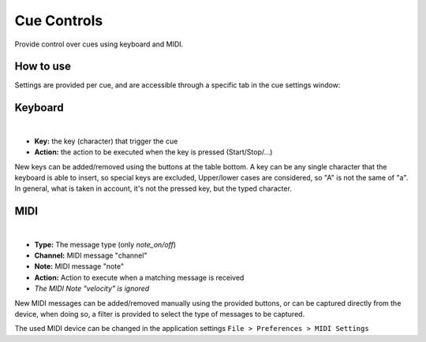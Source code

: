 Cue Controls
============

Provide control over cues using keyboard and MIDI.

How to use
----------

Settings are provided per cue, and are accessible through a specific tab in the cue
settings window:

Keyboard
--------

.. image:: ../media/controller_settings_keyboard.png
    :alt: Linux Show Player - Controller settings - Keyboard
    :align: center

|

* **Key:** the key (character) that trigger the cue
* **Action:** the action to be executed when the key is pressed (Start/Stop/...)

New keys can be added/removed using the buttons at the table bottom. A key can
be any single character that the keyboard is able to insert, so special keys are
excluded, Upper/lower cases are considered, so "A" is not the same of "a".
In general, what is taken in account, it's not the pressed key, but the typed character.

MIDI
----

.. image:: ../media/controller_settings_midi.png
    :alt: Linux Show Player - Controller settings - MIDI
    :align: center

|

* **Type:** The message type (only *note_on/off*)
* **Channel:** MIDI message "channel"
* **Note:** MIDI message "note"
* **Action:** Action to execute when a matching message is received
* *The MIDI Note "velocity" is ignored*

New MIDI messages can be added/removed manually using the provided buttons,
or can be captured directly from the device, when doing so, a filter is provided
to select the type of messages to be captured.

The used MIDI device can be changed in the application settings ``File > Preferences > MIDI Settings``